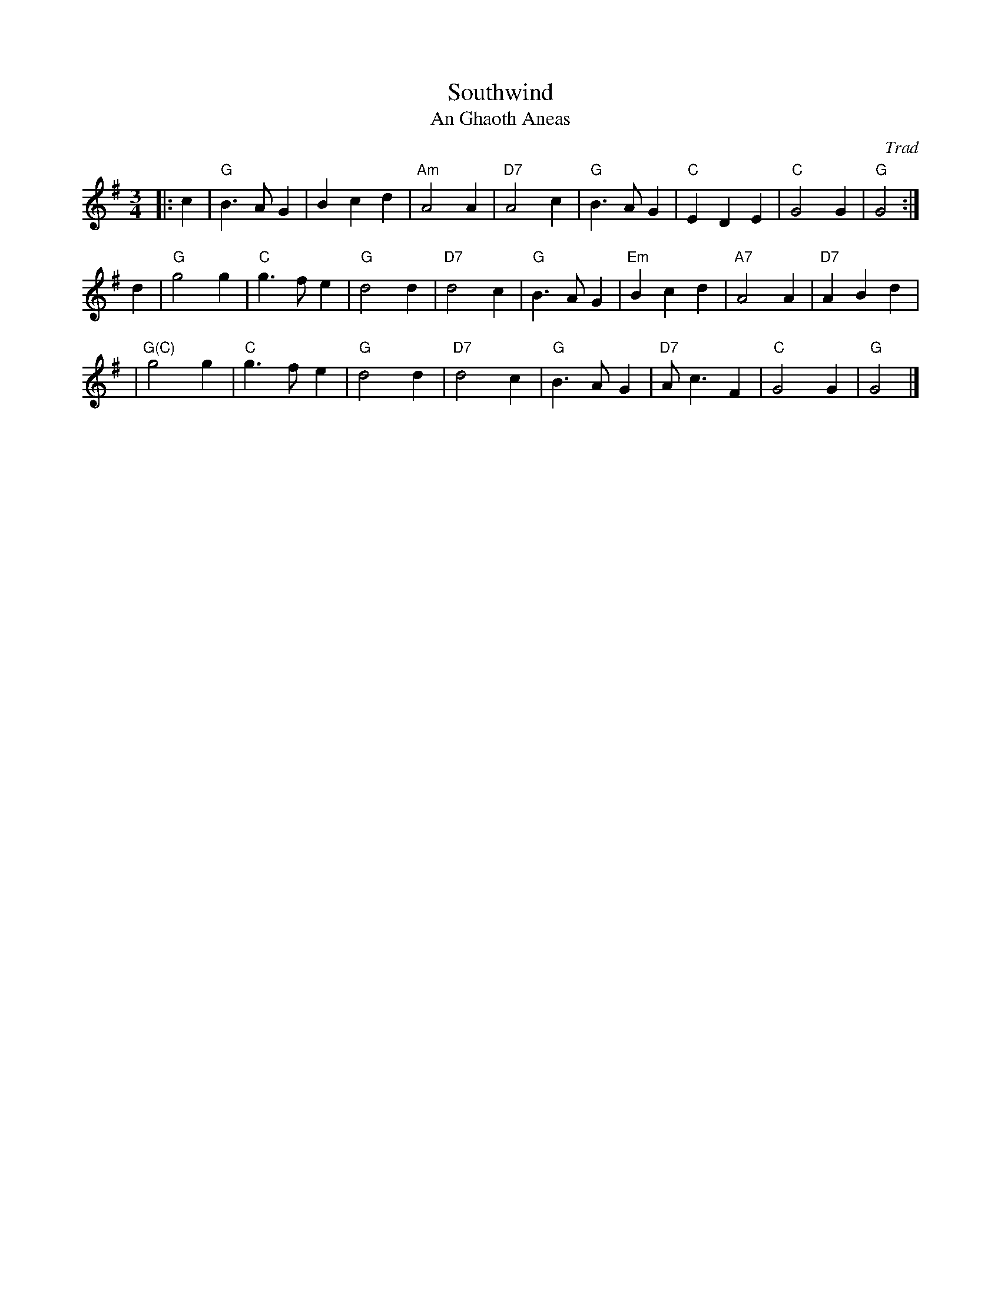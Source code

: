 X: 1
T: Southwind
T: An Ghaoth Aneas
O: Trad
R: waltz
Z: John Chambers <jc:trillian.mit.edu>
M: 3/4
L: 1/4
%Q: 30
K: G
|: c | "G"B>AG | Bcd | "Am"A2A | "D7"A2c \
| "G"B>AG | "C"EDE | "C"G2G | "G"G2 :|
d \
| "G"g2g | "C"g>fe | "G"d2d | "D7"d2c \
| "G"B>AG | "Em"Bcd | "A7"A2A | "D7"ABd |
| "G(C)"g2g | "C"g>fe | "G"d2d | "D7"d2c \
| "G"B>AG | "D7"A<cF | "C"G2G | "G"G2 |]
